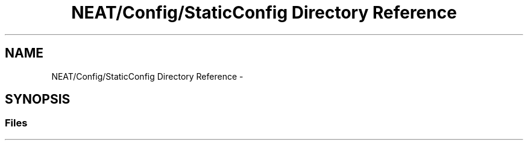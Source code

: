 .TH "NEAT/Config/StaticConfig Directory Reference" 3 "Wed Apr 6 2016" "NEAT_PyGenetics" \" -*- nroff -*-
.ad l
.nh
.SH NAME
NEAT/Config/StaticConfig Directory Reference \- 
.SH SYNOPSIS
.br
.PP
.SS "Files"

.in +1c
.in -1c
